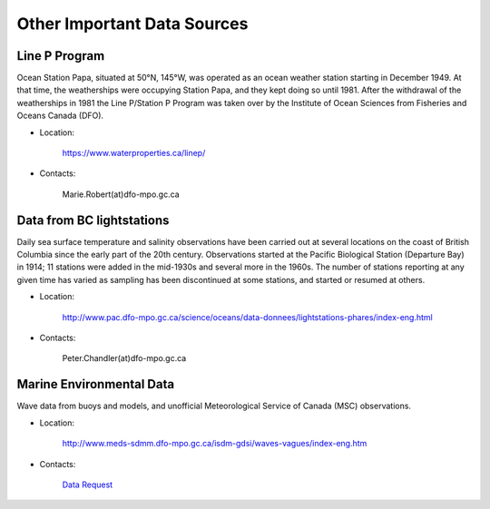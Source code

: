 ==================================
Other Important Data Sources
==================================

.. _line-p-label:

Line P Program
---------------------
Ocean Station Papa, situated at 50°N, 145°W, was operated as an ocean weather station starting in December 1949. At that time, the weatherships were occupying Station Papa, and they kept doing so until 1981. After the withdrawal of the weatherships in 1981 the Line P/Station P Program was taken over by the Institute of Ocean Sciences from Fisheries and Oceans Canada (DFO). 

- Location:

	https://www.waterproperties.ca/linep/

- Contacts:
	
	 Marie.Robert(at)dfo-mpo.gc.ca

.. _lths-label:

Data from BC lightstations
-----------------------------
Daily sea surface temperature and salinity observations have been carried out at several locations on the coast of British Columbia since the early part of the 20th century. Observations started at the Pacific Biological Station (Departure Bay) in 1914; 11 stations were added in the mid-1930s and several more in the 1960s. The number of stations reporting at any given time has varied as sampling has been discontinued at some stations, and started or resumed at others.

- Location:

	http://www.pac.dfo-mpo.gc.ca/science/oceans/data-donnees/lightstations-phares/index-eng.html

- Contacts:

	Peter.Chandler(at)dfo-mpo.gc.ca

.. _buoy-data-label:

Marine Environmental Data
-----------------------------
Wave data from buoys and models, and unofficial Meteorological Service of Canada (MSC) observations.

- Location:

	http://www.meds-sdmm.dfo-mpo.gc.ca/isdm-gdsi/waves-vagues/index-eng.htm

- Contacts: 

	`Data Request`_

.. _Data Request: http://www.meds-sdmm.dfo-mpo.gc.ca/isdm-gdsi/request-commande/form-eng.asp



